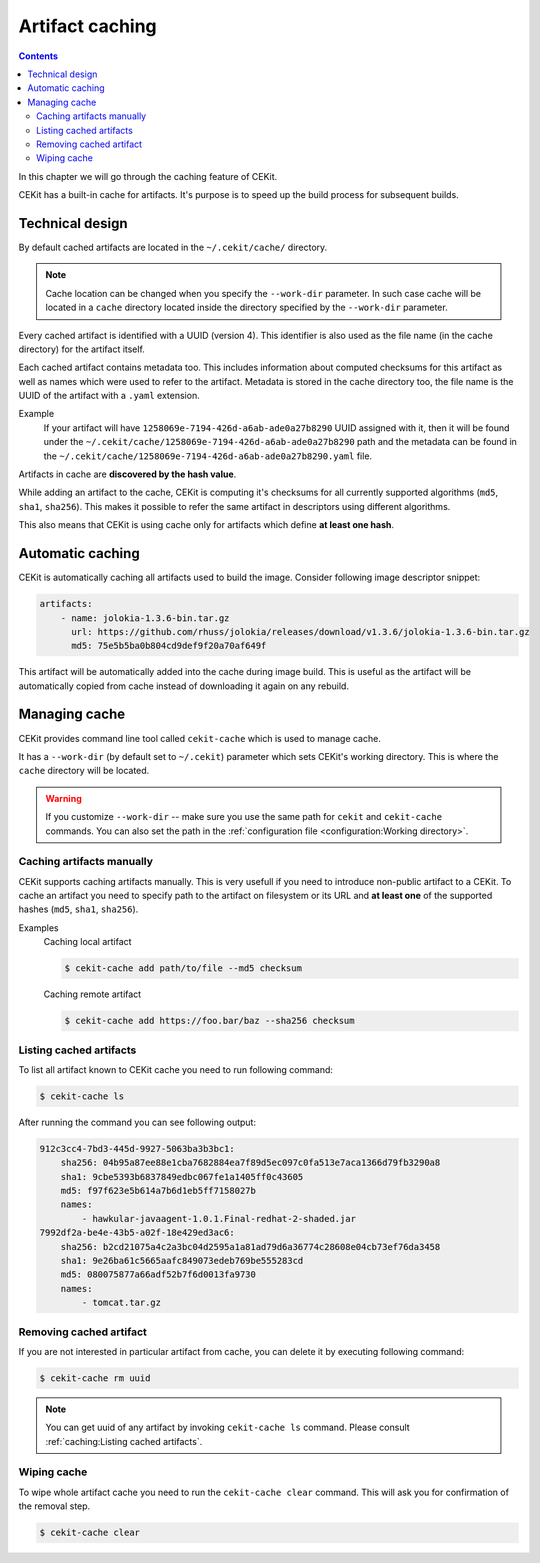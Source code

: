 Artifact caching
================

.. contents::
    :backlinks: none

In this chapter we will go through the caching feature of CEKit.

CEKit has a built-in cache for artifacts. It's purpose is to speed up the build process for subsequent builds.

Technical design
-----------------

By default cached artifacts are located in the ``~/.cekit/cache/`` directory.

.. note::
    Cache location can be changed when you specify the ``--work-dir`` parameter. In such case cache
    will be located in a ``cache`` directory located inside the directory specified by the ``--work-dir`` parameter.

Every cached artifact is identified with a UUID (version 4). This identifier is also used as the file name (in the
cache directory) for the artifact itself.

Each cached artifact contains metadata too. This includes information about computed checksums for this artifact
as well as names which were used to refer to the artifact. Metadata is stored in the cache directory too, the
file name is the UUID of the artifact with a ``.yaml`` extension.

Example
    If your artifact will have ``1258069e-7194-426d-a6ab-ade0a27b8290`` UUID assigned with it, then it will be found
    under the ``~/.cekit/cache/1258069e-7194-426d-a6ab-ade0a27b8290`` path and the metadata can be found in the
    ``~/.cekit/cache/1258069e-7194-426d-a6ab-ade0a27b8290.yaml`` file.

Artifacts in cache are **discovered by the hash value**.

While adding an artifact to the cache, CEKit is computing it's checksums for all currently supported algorithms (``md5``,
``sha1``, ``sha256``). This makes it possible to refer the same artifact in descriptors using different algorithms.

This also means that CEKit is using cache only for artifacts which define **at least one hash**.

Automatic caching
------------------

CEKit is automatically caching all artifacts used to build the image. Consider following image descriptor snippet:

.. code-block:: yaml

    artifacts:
        - name: jolokia-1.3.6-bin.tar.gz
          url: https://github.com/rhuss/jolokia/releases/download/v1.3.6/jolokia-1.3.6-bin.tar.gz
          md5: 75e5b5ba0b804cd9def9f20a70af649f

This artifact will be automatically added into the cache during image build. This is useful
as the artifact will be automatically copied from cache instead of downloading it again on any rebuild.

Managing cache
--------------

CEKit provides command line tool called ``cekit-cache`` which is used to manage cache.

It has a ``--work-dir`` (by default set to ``~/.cekit``) parameter which sets CEKit's working directory. This is where the ``cache`` directory will be
located. 

.. warning::

   If you customize ``--work-dir`` -- make sure you use the same path for ``cekit`` and ``cekit-cache`` commands.
   You can also set the path in the :ref:`configuration file <configuration:Working directory>`.

Caching artifacts manually
^^^^^^^^^^^^^^^^^^^^^^^^^^^^^

CEKit supports caching artifacts manually. This is very usefull if you need to introduce non-public
artifact to a CEKit. To cache an artifact you need to specify path to the artifact on filesystem or its URL and
**at least one** of the supported hashes (``md5``, ``sha1``, ``sha256``).

Examples
    Caching local artifact

    .. code-block:: bash

        $ cekit-cache add path/to/file --md5 checksum

    Caching remote artifact

    .. code-block:: bash

        $ cekit-cache add https://foo.bar/baz --sha256 checksum

Listing cached artifacts
^^^^^^^^^^^^^^^^^^^^^^^^

To list all artifact known to CEKit cache you need to run following command:

.. code-block:: bash
	  
	  $ cekit-cache ls

After running the command you can see following output:

.. code-block:: yaml

    912c3cc4-7bd3-445d-9927-5063ba3b3bc1:
        sha256: 04b95a87ee88e1cba7682884ea7f89d5ec097c0fa513e7aca1366d79fb3290a8
        sha1: 9cbe5393b6837849edbc067fe1a1405ff0c43605
        md5: f97f623e5b614a7b6d1eb5ff7158027b
        names:
            - hawkular-javaagent-1.0.1.Final-redhat-2-shaded.jar
    7992df2a-be4e-43b5-a02f-18e429ed3ac6:
        sha256: b2cd21075a4c2a3bc04d2595a1a81ad79d6a36774c28608e04cb73ef76da3458
        sha1: 9e26ba61c5665aafc849073edeb769be555283cd
        md5: 080075877a66adf52b7f6d0013fa9730
        names:
            - tomcat.tar.gz

Removing cached artifact
^^^^^^^^^^^^^^^^^^^^^^^^

If you are not interested in particular artifact from cache, you can delete
it by executing following command:

.. code-block:: bash
	  
	  $ cekit-cache rm uuid

.. note::
   You can get uuid of any artifact by invoking ``cekit-cache ls`` command. Please consult :ref:`caching:Listing cached artifacts`.


Wiping cache
^^^^^^^^^^^^^^

To wipe whole artifact cache you need to run the ``cekit-cache clear`` command. This will ask you for confirmation
of the removal step.

.. code-block:: bash

	  $ cekit-cache clear
